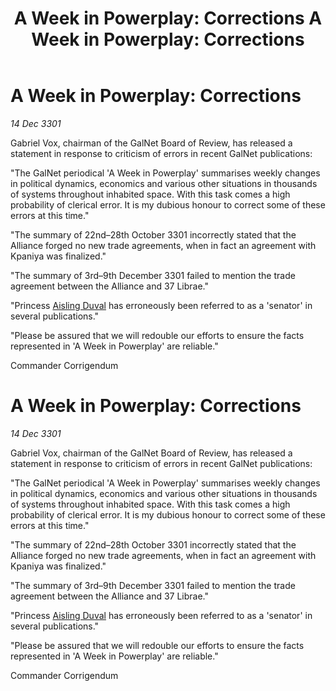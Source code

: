 :PROPERTIES:
:ID:       9b943441-3c80-4479-836a-b3c0fac9c28e
:END:
#+title: A Week in Powerplay: Corrections
#+filetags: :galnet:

* A Week in Powerplay: Corrections

/14 Dec 3301/

Gabriel Vox, chairman of the GalNet Board of Review, has released a statement in response to criticism of errors in recent GalNet publications: 

"The GalNet periodical 'A Week in Powerplay' summarises weekly changes in political dynamics, economics and various other situations in thousands of systems throughout inhabited space. With this task comes a high probability of clerical error. It is my dubious honour to correct some of these errors at this time." 

"The summary of 22nd–28th October 3301 incorrectly stated that the Alliance forged no new trade agreements, when in fact an agreement with Kpaniya was finalized." 

"The summary of 3rd–9th December 3301 failed to mention the trade agreement between the Alliance and 37 Librae." 

"Princess [[id:b402bbe3-5119-4d94-87ee-0ba279658383][Aisling Duval]] has erroneously been referred to as a 'senator' in several publications." 

"Please be assured that we will redouble our efforts to ensure the facts represented in 'A Week in Powerplay' are reliable." 

Commander Corrigendum
:PROPERTIES:
:ID:       9b943441-3c80-4479-836a-b3c0fac9c28e
:END:
#+title: A Week in Powerplay: Corrections
#+filetags: :galnet:

* A Week in Powerplay: Corrections

/14 Dec 3301/

Gabriel Vox, chairman of the GalNet Board of Review, has released a statement in response to criticism of errors in recent GalNet publications: 

"The GalNet periodical 'A Week in Powerplay' summarises weekly changes in political dynamics, economics and various other situations in thousands of systems throughout inhabited space. With this task comes a high probability of clerical error. It is my dubious honour to correct some of these errors at this time." 

"The summary of 22nd–28th October 3301 incorrectly stated that the Alliance forged no new trade agreements, when in fact an agreement with Kpaniya was finalized." 

"The summary of 3rd–9th December 3301 failed to mention the trade agreement between the Alliance and 37 Librae." 

"Princess [[id:b402bbe3-5119-4d94-87ee-0ba279658383][Aisling Duval]] has erroneously been referred to as a 'senator' in several publications." 

"Please be assured that we will redouble our efforts to ensure the facts represented in 'A Week in Powerplay' are reliable." 

Commander Corrigendum

